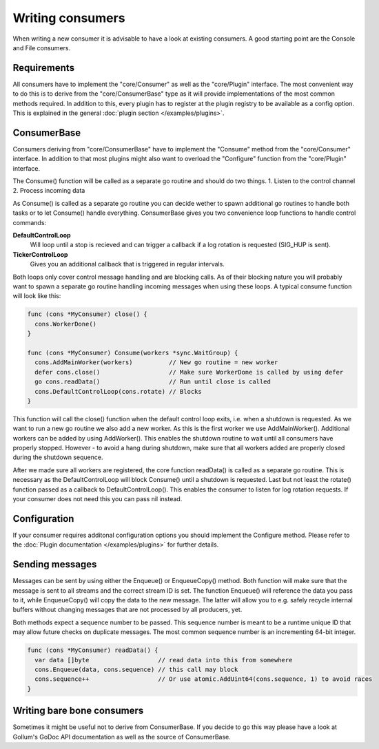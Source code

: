 Writing consumers
=================

When writing a new consumer it is advisable to have a look at existing consumers.
A good starting point are the Console and File consumers.

Requirements
------------

All consumers have to implement the "core/Consumer" as well as the "core/Plugin" interface.
The most convenient way to do this is to derive from the "core/ConsumerBase" type as it will provide implementations of the most common methods required.
In addition to this, every plugin has to register at the plugin registry to be available as a config option.
This is explained in the general :doc:`plugin section </examples/plugins>`.

ConsumerBase
------------

Consumers deriving from "core/ConsumerBase" have to implement the "Consume" method from the "core/Consumer" interface.
In addition to that most plugins might also want to overload the "Configure" function from the "core/Plugin" interface.

The Consume() function will be called as a separate go routine and should do two things.
1. Listen to the control channel
2. Process incoming data

As Consume() is called as a separate go routine you can decide wether to spawn additional go routines to handle both tasks or to let Consume() handle everything.
ConsumerBase gives you two convenience loop functions to handle control commands:

**DefaultControlLoop**
  Will loop until a stop is recieved and can trigger a callback if a log rotation is requested (SIG_HUP is sent).

**TickerControlLoop**
  Gives you an additional callback that is triggered in regular intervals.

Both loops only cover control message handling and are blocking calls.
As of their blocking nature you will probably want to spawn a separate go routine handling incoming messages when using these loops.
A typical consume function will look like this:

.. code-block:: go

  func (cons *MyConsumer) close() {
    cons.WorkerDone()
  }

  func (cons *MyConsumer) Consume(workers *sync.WaitGroup) {
    cons.AddMainWorker(workers)          // New go routine = new worker
    defer cons.close()                   // Make sure WorkerDone is called by using defer
    go cons.readData()                   // Run until close is called
    cons.DefaultControlLoop(cons.rotate) // Blocks
  }

This function will call the close() function when the default control loop exits, i.e. when a shutdown is requested.
As we want to run a new go routine we also add a new worker. As this is the first worker we use AddMainWorker().
Additional workers can be added by using AddWorker().
This enables the shutdown routine to wait until all consumers have properly stopped.
However - to avoid a hang during shutdown, make sure that all workers added are properly closed during the shutdown sequence.

After we made sure all workers are registered, the core function readData() is called as a separate go routine.
This is necessary as the DefaultControlLoop will block Consume() until a shutdown is requested.
Last but not least the rotate() function passed as a callback to DefaultControlLoop().
This enables the consumer to listen for log rotation requests.
If your consumer does not need this you can pass nil instead.


Configuration
-------------

If your consumer requires additonal configuration options you should implement the Configure method.
Please refer to the :doc:`Plugin documentation </examples/plugins>` for further details.

Sending messages
----------------

Messages can be sent by using either the Enqueue() or EnqueueCopy() method.
Both function will make sure that the message is sent to all streams and the correct stream ID is set.
The function Enqueue() will reference the data you pass to it, while EnqueueCopy() will copy the data to the new message.
The latter will allow you to e.g. safely recycle internal buffers without changing messages that are not processed by all producers, yet.

Both methods expect a sequence number to be passed.
This sequence number is meant to be a runtime unique ID that may allow future checks on duplicate messages.
The most common sequence number is an incrementing 64-bit integer.

.. code-block:: go

  func (cons *MyConsumer) readData() {
    var data []byte                   // read data into this from somewhere
    cons.Enqueue(data, cons.sequence) // this call may block
    cons.sequence++                   // Or use atomic.AddUint64(cons.sequence, 1) to avoid races
  }

Writing bare bone consumers
---------------------------

Sometimes it might be useful not to derive from ConsumerBase.
If you decide to go this way please have a look at Gollum's GoDoc API documentation as well as the source of ConsumerBase.
